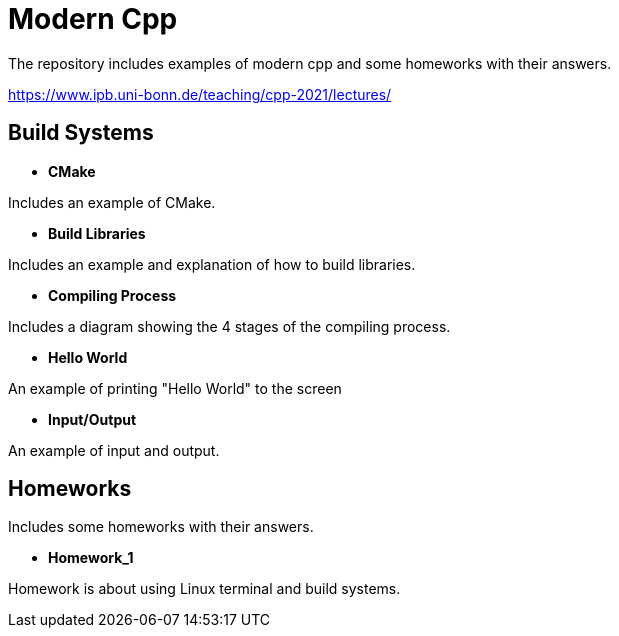 = Modern Cpp

The repository includes examples of modern cpp and some homeworks with their answers.

https://www.ipb.uni-bonn.de/teaching/cpp-2021/lectures/

== Build Systems

* *CMake*

Includes an example of CMake.

* *Build Libraries*

Includes an example and explanation of how to build libraries.

* *Compiling Process*

Includes a diagram showing the 4 stages of the compiling process.

* *Hello World*

An example of printing "Hello World" to the screen

* *Input/Output*

An example of input and output.

== Homeworks

Includes some homeworks with their answers.

* *Homework_1*

Homework is about using Linux terminal and build systems.


